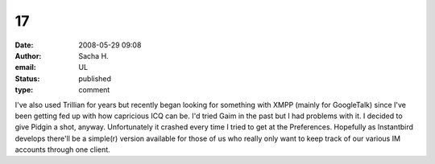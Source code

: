 17
##
:date: 2008-05-29 09:08
:author: Sacha H.
:email: UL
:status: published
:type: comment

I've also used Trillian for years but recently began looking for something with XMPP (mainly for GoogleTalk) since I've been getting fed up with how capricious ICQ can be. I'd tried Gaim in the past but I had problems with it. I decided to give Pidgin a shot, anyway. Unfortunately it crashed every time I tried to get at the Preferences. Hopefully as Instantbird develops there'll be a simple(r) version available for those of us who really only want to keep track of our various IM accounts through one client.
